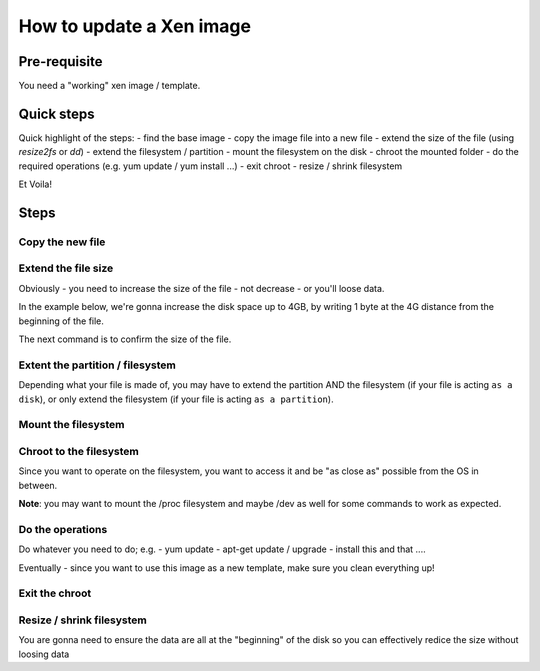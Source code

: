 How to update a Xen image
=========================

Pre-requisite
-------------

You need a "working" xen image / template.

Quick steps
-----------

Quick highlight of the steps:
- find the base image
- copy the image file into a new file
- extend the size of the file (using `resize2fs` or `dd`)
- extend the filesystem / partition
- mount the filesystem on the disk
- chroot the mounted folder
- do the required operations (e.g. yum update / yum install ...)
- exit chroot
- resize / shrink filesystem

Et Voila!

Steps
-----

Copy the new file
`````````````````

.. code-block:: bash
    cp base_image.img new_image.img


Extend the file size
````````````````````

Obviously - you need to increase the size of the file - not decrease - or you'll loose data.

In the example below, we're gonna increase the disk space up to 4GB, by writing 1 byte at the 4G distance from the beginning of the file.

The next command is to confirm the size of the file.

.. code-block:: bash
    # Use dd OR
    dd if=/dev/zero of=new_image.img count=1 seek=4G bs=1

    # Use resize2fs directly with the new size
    resize2fs new_image.img 4G

    ls -la new_image.img


Extent the partition / filesystem
`````````````````````````````````

Depending what your file is made of, you may have to extend the partition AND the filesystem (if your file is acting ``as a disk``), or only extend the filesystem (if your file is acting ``as a partition``).

.. code-block:: bash
    # This should show you the new size of the "file"
    fdisk -l new_image.img

    # Extend the filesystem to the new max size
    resize2fs new_image.img

Mount the filesystem
````````````````````

.. code-block:: bash
    # Mount the filesystem as a loopback device
    mount -o loop new_image.img /some/folder

    # Check the content
    ls /some/folder

Chroot to the filesystem
````````````````````````

Since you want to operate on the filesystem, you want to access it and be "as close as" possible from the OS in between.

**Note**: you may want to mount the /proc filesystem and maybe /dev as well for some commands to work as expected.

.. code-block:: bash
    # Not absolutely required - but sometime useful
    mount -o bind /proc /some/folder/proc
    mount -o bind /dev /some/folder/dev

    # Then access your OS
    chroot /some/folder

    # See the change in root - and the newly available commands
    # For example - you might now see `yum` even if you are on 
    # an underlying ubuntu box


Do the operations
`````````````````

Do whatever you need to do; e.g.
- yum update
- apt-get update / upgrade
- install this and that ....

Eventually - since you want to use this image as a new template, make sure you clean everything up!

.. code-block:: bash
    # Check what takes space and remove useless stuff (e.g. old kernel)
    du -sh */.

    # Clean the repos from all the cache
    yum clean all

Exit the chroot
```````````````

.. code-block:: bash
    # Hardcore
    exit

    # Unmount all mounted filesystems
    umount /some/folder/dev
    umount /some/folder/proc
    umount /some/folder

Resize / shrink filesystem
``````````````````````````

You are gonna need to ensure the data are all at the "beginning" of the disk so you can effectively redice the size without loosing data

.. code-block:: bash
    # Sanitize the disk
    e2fsck -f new_image.img

    # Resize the partition to its minimal size
    resize2fs -M new_image.img



